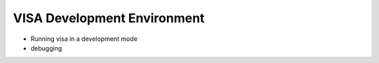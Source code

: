 VISA Development Environment
----------------------------

- Running visa in a development mode
- debugging


